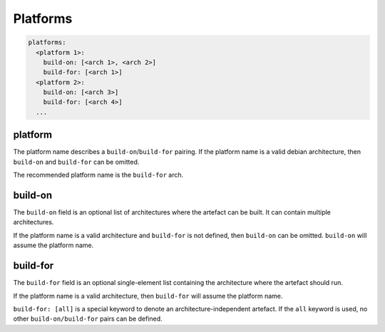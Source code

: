 Platforms
=========

.. code-block:: yaml

  platforms:
    <platform 1>:
      build-on: [<arch 1>, <arch 2>]
      build-for: [<arch 1>]
    <platform 2>:
      build-on: [<arch 3>]
      build-for: [<arch 4>]
    ...

platform
""""""""

The platform name describes a ``build-on``/``build-for`` pairing. If the
platform name is a valid debian architecture, then ``build-on`` and
``build-for`` can be omitted.

The recommended platform name is the ``build-for`` arch.

build-on
""""""""

The ``build-on`` field is an optional list of architectures where the artefact
can be built. It can contain multiple architectures.

If the platform name is a valid architecture and ``build-for`` is not defined,
then ``build-on`` can be omitted. ``build-on`` will assume the platform name.

build-for
"""""""""

The ``build-for`` field is an optional single-element list containing the
architecture where the artefact should run.

If the platform name is a valid architecture, then ``build-for`` will
assume the platform name.

``build-for: [all]`` is a special keyword to denote an architecture-independent
artefact. If the ``all`` keyword is used, no other ``build-on/build-for`` pairs
can be defined.
